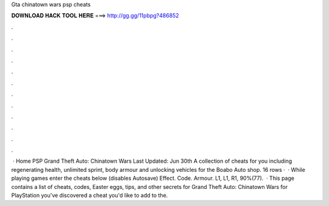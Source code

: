 Gta chinatown wars psp cheats

𝐃𝐎𝐖𝐍𝐋𝐎𝐀𝐃 𝐇𝐀𝐂𝐊 𝐓𝐎𝐎𝐋 𝐇𝐄𝐑𝐄 ===> http://gg.gg/11pbpg?486852

.

.

.

.

.

.

.

.

.

.

.

.

 · Home PSP Grand Theft Auto: Chinatown Wars Last Updated: Jun 30th A collection of cheats for you including regenerating health, unlimited sprint, body armour and unlocking vehicles for the Boabo Auto shop. 16 rows ·  · While playing games enter the cheats below (disables Autosave) Effect. Code. Armour. L1, L1, R1, 90%(77).  · This page contains a list of cheats, codes, Easter eggs, tips, and other secrets for Grand Theft Auto: Chinatown Wars for PlayStation  you've discovered a cheat you'd like to add to the.